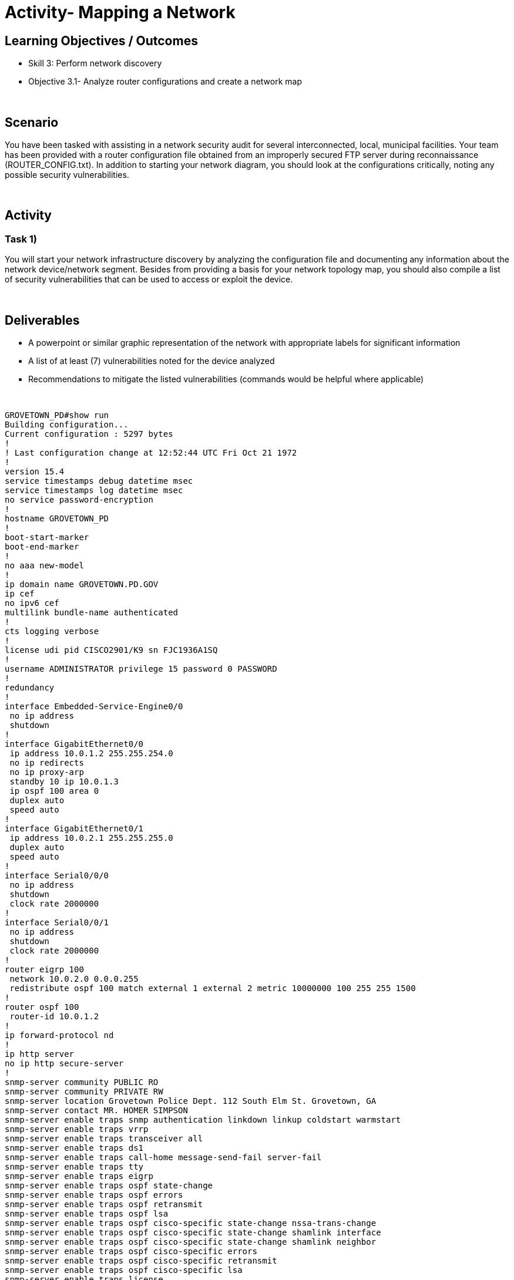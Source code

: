 :doctype: book
:stylesheet: ../../cctc.css

= Activity- Mapping a Network
:doctype: book
:source-highlighter: coderay
:listing-caption: Listing
// Uncomment next line to set page size (default is Letter)
//:pdf-page-size: A4

== Learning Objectives / Outcomes
[square]
* Skill 3: Perform network discovery
* Objective 3.1- Analyze router configurations and create a network map

{empty} +

== Scenario

You have been tasked with assisting in a network security audit for several interconnected, local, municipal facilities. Your team has been provided with a router configuration file obtained from an improperly secured FTP server during reconnaissance (ROUTER_CONFIG.txt). In addition to starting your network diagram, you should look at the configurations critically, noting any possible security vulnerabilities.

{empty} +

== Activity

=== Task 1) 
You will start your network infrastructure discovery by analyzing the configuration file and documenting any information about the network device/network segment. Besides from providing a basis for your network topology map, you should also compile a list of security vulnerabilities that can be used to access or exploit the device.

{empty} +

== Deliverables
[square]
* A powerpoint or similar graphic representation of the network with appropriate labels for significant information
* A list of at least (7) vulnerabilities noted for the device analyzed
* Recommendations to mitigate the listed vulnerabilities (commands would be helpful where applicable)

{empty} + 

----
GROVETOWN_PD#show run
Building configuration...
Current configuration : 5297 bytes
!
! Last configuration change at 12:52:44 UTC Fri Oct 21 1972
!
version 15.4
service timestamps debug datetime msec
service timestamps log datetime msec
no service password-encryption
!
hostname GROVETOWN_PD
!
boot-start-marker
boot-end-marker
!
no aaa new-model
!
ip domain name GROVETOWN.PD.GOV
ip cef
no ipv6 cef
multilink bundle-name authenticated
!
cts logging verbose
!
license udi pid CISCO2901/K9 sn FJC1936A1SQ
!
username ADMINISTRATOR privilege 15 password 0 PASSWORD
!
redundancy
!
interface Embedded-Service-Engine0/0
 no ip address
 shutdown
!
interface GigabitEthernet0/0
 ip address 10.0.1.2 255.255.254.0
 no ip redirects
 no ip proxy-arp
 standby 10 ip 10.0.1.3
 ip ospf 100 area 0
 duplex auto
 speed auto
!
interface GigabitEthernet0/1
 ip address 10.0.2.1 255.255.255.0
 duplex auto
 speed auto
!
interface Serial0/0/0
 no ip address
 shutdown
 clock rate 2000000
!
interface Serial0/0/1
 no ip address
 shutdown
 clock rate 2000000
!
router eigrp 100
 network 10.0.2.0 0.0.0.255
 redistribute ospf 100 match external 1 external 2 metric 10000000 100 255 255 1500
!
router ospf 100
 router-id 10.0.1.2
!
ip forward-protocol nd
!
ip http server
no ip http secure-server
!
snmp-server community PUBLIC RO
snmp-server community PRIVATE RW
snmp-server location Grovetown Police Dept. 112 South Elm St. Grovetown, GA
snmp-server contact MR. HOMER SIMPSON
snmp-server enable traps snmp authentication linkdown linkup coldstart warmstart
snmp-server enable traps vrrp
snmp-server enable traps transceiver all
snmp-server enable traps ds1
snmp-server enable traps call-home message-send-fail server-fail
snmp-server enable traps tty
snmp-server enable traps eigrp
snmp-server enable traps ospf state-change
snmp-server enable traps ospf errors
snmp-server enable traps ospf retransmit
snmp-server enable traps ospf lsa
snmp-server enable traps ospf cisco-specific state-change nssa-trans-change
snmp-server enable traps ospf cisco-specific state-change shamlink interface
snmp-server enable traps ospf cisco-specific state-change shamlink neighbor
snmp-server enable traps ospf cisco-specific errors
snmp-server enable traps ospf cisco-specific retransmit
snmp-server enable traps ospf cisco-specific lsa
snmp-server enable traps license
snmp-server enable traps envmon
snmp-server enable traps flash insertion removal low-space
snmp-server enable traps auth-framework sec-violation auth-fail
snmp-server enable traps c3g
snmp-server enable traps ds3
snmp-server enable traps adslline
snmp-server enable traps vdsl2line
snmp-server enable traps icsudsu
snmp-server enable traps isdn call-information
snmp-server enable traps isdn layer2
snmp-server enable traps isdn chan-not-avail
snmp-server enable traps isdn ietf
snmp-server enable traps ds0-busyout
snmp-server enable traps ds1-loopback
snmp-server enable traps energywise
snmp-server enable traps vstack
snmp-server enable traps mac-notification
snmp-server enable traps trustsec-sxp conn-srcaddr-err msg-parse-err conn-config-err binding-err conn-up conn-down binding-expn-fail oper-nodeid-change binding-conflict
snmp-server enable traps bgp cbgp2
snmp-server enable traps isis
snmp-server enable traps ospfv3 state-change
snmp-server enable traps ospfv3 errors
snmp-server enable traps aaa_server
snmp-server enable traps atm subif
snmp-server enable traps cef resource-failure peer-state-change peer-fib-state-change inconsistency
snmp-server enable traps memory bufferpeak
snmp-server enable traps cnpd
snmp-server enable traps config-copy
snmp-server enable traps config
snmp-server enable traps config-ctid
snmp-server enable traps entity-ext
snmp-server enable traps entity
snmp-server enable traps fru-ctrl
snmp-server enable traps resource-policy
snmp-server enable traps event-manager
snmp-server enable traps frame-relay multilink bundle-mismatch
snmp-server enable traps frame-relay
snmp-server enable traps frame-relay subif
snmp-server enable traps hsrp
snmp-server enable traps ipmulticast
snmp-server enable traps mempool
snmp-server enable traps msdp
snmp-server enable traps mvpn
snmp-server enable traps nhrp nhs
snmp-server enable traps nhrp nhc
snmp-server enable traps nhrp nhp
snmp-server enable traps nhrp quota-exceeded
snmp-server enable traps pim neighbor-change rp-mapping-change invalid-pim-message
snmp-server enable traps pppoe
snmp-server enable traps cpu threshold
snmp-server enable traps rsvp
snmp-server enable traps syslog
snmp-server enable traps l2tun session
snmp-server enable traps l2tun pseudowire status
snmp-server enable traps vtp
snmp-server enable traps waas
snmp-server enable traps rf
snmp-server enable traps bulkstat collection transfer
snmp-server enable traps vrfmib vrf-up vrf-down vnet-trunk-up vnet-trunk-down
snmp-server host 10.0.1.199 version 2c PRIVATE
snmp-server host 10.0.1.199 version 2c PUBLIC
!
control-plane
!
banner motd ^CAuthorized access only^C
!
line con 0
line aux 0
line 2
 no activation-character
 no exec
 transport preferred none
 transport output pad telnet rlogin lapb-ta mop udptn v120 ssh
 stopbits 1
line vty 0 4
 login local
 transport input telnet ssh
line vty 5 15
 login local
 transport input telnet ssh
!
scheduler allocate 20000 1000
ntp server comcast.net
!
end

----
